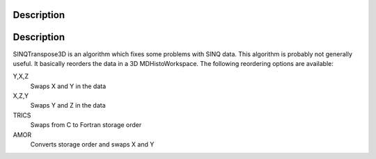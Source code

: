 .. algorithm::

.. summary::

.. alias::

.. properties::

Description
-----------

Description
-----------

SINQTranspose3D is an algorithm which fixes some problems with SINQ
data. This algorithm is probably not generally useful. It basically
reorders the data in a 3D MDHistoWorkspace. The following reordering
options are available:

Y,X,Z
    Swaps X and Y in the data
X,Z,Y
    Swaps Y and Z in the data
TRICS
    Swaps from C to Fortran storage order
AMOR
    Converts storage order and swaps X and Y

.. algm_categories::
